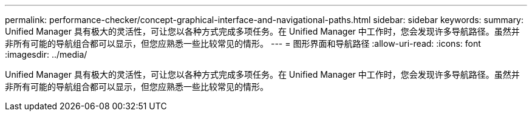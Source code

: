 ---
permalink: performance-checker/concept-graphical-interface-and-navigational-paths.html 
sidebar: sidebar 
keywords:  
summary: Unified Manager 具有极大的灵活性，可让您以各种方式完成多项任务。在 Unified Manager 中工作时，您会发现许多导航路径。虽然并非所有可能的导航组合都可以显示，但您应熟悉一些比较常见的情形。 
---
= 图形界面和导航路径
:allow-uri-read: 
:icons: font
:imagesdir: ../media/


[role="lead"]
Unified Manager 具有极大的灵活性，可让您以各种方式完成多项任务。在 Unified Manager 中工作时，您会发现许多导航路径。虽然并非所有可能的导航组合都可以显示，但您应熟悉一些比较常见的情形。
